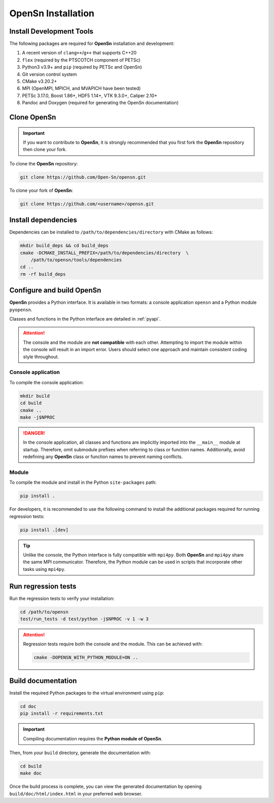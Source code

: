 OpenSn Installation
===================

Install Development Tools
-------------------------

The following packages are required for **OpenSn** installation and development:

1. A recent version of ``clang++``/``g++`` that supports C++20
2. ``flex`` (required by the PTSCOTCH component of PETSc)
3. Python3 v3.9+ and ``pip`` (required by PETSc and OpenSn)
4. Git version control system
5. CMake v3.20.2+
6. MPI (OpenMPI, MPICH, and MVAPICH have been tested)
7. PETSc 3.17.0, Boost 1.86+, HDF5 1.14+, VTK 9.3.0+, Caliper 2.10+
8. Pandoc and Doxygen (required for generating the OpenSn documentation)

.. tab-set::

   .. tab-item:: Linux (Ubuntu)

      .. code-block:: shell

         sudo apt install build-essential python3-dev python3-pip  \
             git cmake libopenmpi-dev flex doxygen pandoc
         export NPROC=$(nproc)

   .. tab-item:: macOS

      .. code-block:: shell

         brew install gcc python git cmake open-mpi flex doxygen pandoc
         export NPROC=$(sysctl -n hw.ncpu)

Clone OpenSn
------------

.. important::

   If you want to contribute to **OpenSn**, it is strongly recommended that you
   first fork the **OpenSn** repository then clone your fork.

To clone the **OpenSn** repository:

.. code-block:: shell

   git clone https://github.com/Open-Sn/opensn.git

To clone your fork of **OpenSn**:

.. code-block:: shell

   git clone https://github.com/<username>/opensn.git

Install dependencies
--------------------

Dependencies can be installed to ``/path/to/dependencies/directory`` with CMake
as follows:

.. code-block:: shell

   mkdir build_deps && cd build_deps
   cmake -DCMAKE_INSTALL_PREFIX=/path/to/dependencies/directory  \
       /path/to/opensn/tools/dependencies
   cd ..
   rm -rf build_deps

Configure and build OpenSn
--------------------------

**OpenSn** provides a Python interface. It is available in two formats: a
console application ``opensn`` and a Python module ``pyopensn``.

Classes and functions in the Python interface are detailed in :ref:`pyapi`.

.. attention::

   The console and the module are **not compatible** with each other. Attempting
   to import the module within the console will result in an import error. Users
   should select one approach and maintain consistent coding style throughout.

Console application
^^^^^^^^^^^^^^^^^^^

To compile the console application:

.. code-block:: shell

   mkdir build
   cd build
   cmake ..
   make -j$NPROC

.. danger::

   In the console application, all classes and functions are implicitly imported
   into the ``__main__`` module at startup. Therefore, omit submodule prefixes
   when referring to class or function names. Additionally, avoid redefining any
   **OpenSn** class or function names to prevent naming conflicts.

Module
^^^^^^

To compile the module and install in the Python ``site-packages`` path:

.. code-block:: bash

   pip install .

For developers, it is recommended to use the following command to install the
additional packages required for running regression tests:

.. code-block:: bash

   pip install .[dev]

.. tip::

   Unlike the console, the Python interface is fully compatible with ``mpi4py``.
   Both **OpenSn** and ``mpi4py`` share the same MPI communicator. Therefore,
   the Python module can be used in scripts that incorporate other tasks using
   ``mpi4py``.

Run regression tests
--------------------

Run the regression tests to verify your installation:

.. code-block:: shell

   cd /path/to/opensn
   test/run_tests -d test/python -j$NPROC -v 1 -w 3

.. attention::

   Regression tests require both the console and the module. This can be
   achieved with:

   .. code-block:: shell

      cmake -DOPENSN_WITH_PYTHON_MODULE=ON ..

Build documentation
-------------------

Install the required Python packages to the virtual environment using ``pip``:

.. code-block:: shell

   cd doc
   pip install -r requirements.txt

.. important::

   Compiling documentation requires the **Python module of OpenSn**.

Then, from your ``build`` directory, generate the documentation with:

.. code-block:: shell

   cd build
   make doc

Once the build process is complete, you can view the generated documentation by
opening ``build/doc/html/index.html`` in your preferred web browser.
